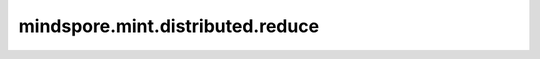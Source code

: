 mindspore.mint.distributed.reduce
=====================================

.. py:function:: mindspore.mint.distributed.reduce(tensor, dst, op=ReduceOp.SUM, group=None, async_op=False)

    规约指定通信组中的张量，并将规约结果发送到目标为dst的进程(全局的进程编号)中，返回发送到目标进程的张量。

    .. note::
        - 只有目标为dst的进程(全局的进程编号)才会收到规约操作后的输出。
        - 当前支持PyNative模式，不支持Graph模式。
        - 其他进程需传入张量，该张量没有数学意义。

    参数：
        - **tensor** (Tensor) - 输入和输出规约的Tensor，输出会直接修改输入。
        - **dst** (int) - 指定接收输出的目标进程编号，只有该进程会接收规约操作后的输出结果。
        - **op** (str, 可选) - 规约的具体操作。如 ``"sum"`` 、 ``"prod"`` 、 ``"max"`` 、和 ``"min"`` 。默认值： ``ReduceOp.SUM`` 。
        - **group** (str，可选) - 通信组名称，如果为 ``None`` ，Ascend平台表示为 ``"hccl_world_group"`` 。 默认值： ``None`` 。
        - **async_op** (bool, 可选) - 本算子是否是异步算子。默认值： ``False`` 。

    返回：
        CommHandle，若 `async_op` 是True，CommHandle是一个异步工作句柄。若 `async_op` 是False，CommHandle将返回None。

    异常：
        - **TypeError** - 首个输入的数据类型不为Tensor， `op` 和 `group` 不是字符串， `async_op` 不是bool， `op` 值非法。
        - **RuntimeError** - 如果目标设备无效，或者后端无效，或者分布式初始化失败。

    样例：

    .. note::
        .. include:: mindspore.mint.comm_note.rst

        该样例需要在2卡环境下运行。
